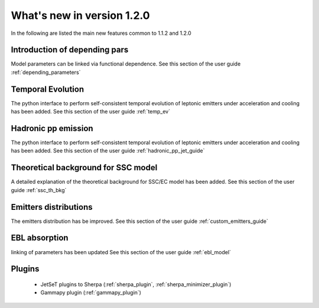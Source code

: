 What's new in version 1.2.0
===========================

In the following are listed the main new features common to 1.1.2 and 1.2.0

Introduction of depending pars
-----------------------------------
Model parameters can be linked via functional dependence.
See this section of the user guide  :ref:`depending_parameters`


Temporal Evolution
-----------------------------------
The python interface to perform self-consistent temporal evolution of leptonic emitters under
acceleration and cooling has been added.
See this section of the user guide  :ref:`temp_ev`

Hadronic pp emission
-----------------------------------
The python interface to perform self-consistent temporal evolution of leptonic emitters under
acceleration and cooling has been added.
See this section of the user guide  :ref:`hadronic_pp_jet_guide`


Theoretical background for SSC model
------------------------------------
A detailed explanation of the theoretical background for SSC/EC model has been added.
See this section of the user guide  :ref:`ssc_th_bkg`


Emitters distributions
-----------------------------
The emitters distribution has be improved. See this section of the user guide  :ref:`custom_emitters_guide`

EBL absorption
-----------------
linking of parameters has been updated See this section of the user guide  :ref:`ebl_model`


Plugins 
-----------------
 - JetSeT plugins to Sherpa (:ref:`sherpa_plugin`, :ref:`sherpa_minimizer_plugin`) 
 - Gammapy plugin  (:ref:`gammapy_plugin`)




